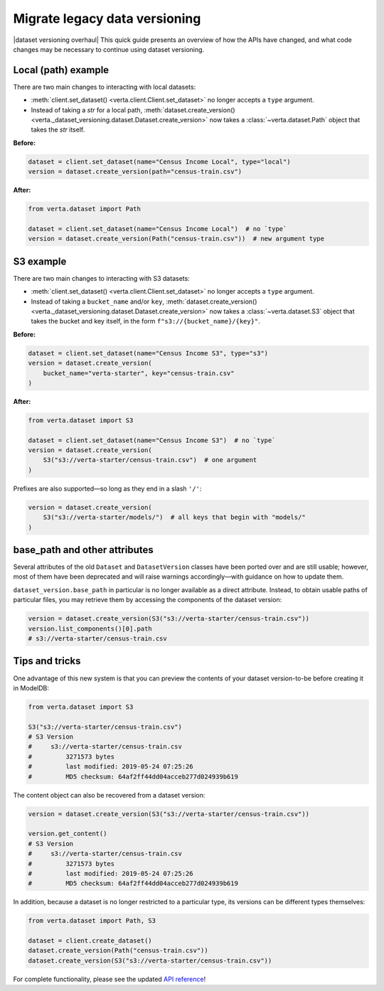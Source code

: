 Migrate legacy data versioning
==============================

|dataset versioning overhaul| This quick guide presents an overview of how the
APIs have changed, and what code changes may be necessary to continue using
dataset versioning.

Local (path) example
--------------------

There are two main changes to interacting with local datasets:

- :meth:`client.set_dataset() <verta.client.Client.set_dataset>` no longer
  accepts a ``type`` argument.
- Instead of taking a `str` for a local path,
  :meth:`dataset.create_version() <verta._dataset_versioning.dataset.Dataset.create_version>`
  now takes a :class:`~verta.dataset.Path` object that takes the `str`
  itself.

**Before:**

.. code-block:: python

    dataset = client.set_dataset(name="Census Income Local", type="local")
    version = dataset.create_version(path="census-train.csv")

**After:**

.. code-block:: python

    from verta.dataset import Path

    dataset = client.set_dataset(name="Census Income Local")  # no `type`
    version = dataset.create_version(Path("census-train.csv"))  # new argument type

S3 example
----------

There are two main changes to interacting with S3 datasets:

- :meth:`client.set_dataset() <verta.client.Client.set_dataset>` no longer
  accepts a ``type`` argument.
- Instead of taking a ``bucket_name`` and/or ``key``,
  :meth:`dataset.create_version() <verta._dataset_versioning.dataset.Dataset.create_version>`
  now takes a :class:`~verta.dataset.S3` object that takes the bucket and
  key itself, in the form ``f"s3://{bucket_name}/{key}"``.

**Before:**

.. code-block:: python

    dataset = client.set_dataset(name="Census Income S3", type="s3")
    version = dataset.create_version(
        bucket_name="verta-starter", key="census-train.csv"
    )

**After:**

.. code-block:: python

    from verta.dataset import S3

    dataset = client.set_dataset(name="Census Income S3")  # no `type`
    version = dataset.create_version(
        S3("s3://verta-starter/census-train.csv")  # one argument
    )

Prefixes are also supported—so long as they end in a slash ``'/'``:

.. code-block:: python

    version = dataset.create_version(
        S3("s3://verta-starter/models/")  # all keys that begin with "models/"
    )

base_path and other attributes
------------------------------

Several attributes of the old ``Dataset`` and ``DatasetVersion`` classes have
been ported over and are still usable; however, most of them have been
deprecated and will raise warnings accordingly—with guidance on how to update
them.

``dataset_version.base_path`` in particular is no longer available as a direct
attribute. Instead, to obtain usable paths of particular files, you may
retrieve them by accessing the components of the dataset version:

.. code-block:: python

    version = dataset.create_version(S3("s3://verta-starter/census-train.csv"))
    version.list_components()[0].path
    # s3://verta-starter/census-train.csv

Tips and tricks
---------------

One advantage of this new system is that you can preview the contents of your
dataset version-to-be before creating it in ModelDB:

.. code-block:: python

    from verta.dataset import S3

    S3("s3://verta-starter/census-train.csv")
    # S3 Version
    #     s3://verta-starter/census-train.csv
    #         3271573 bytes
    #         last modified: 2019-05-24 07:25:26
    #         MD5 checksum: 64af2ff44dd04acceb277d024939b619

The content object can also be recovered from a dataset version:

.. code-block:: python

    version = dataset.create_version(S3("s3://verta-starter/census-train.csv"))

    version.get_content()
    # S3 Version
    #     s3://verta-starter/census-train.csv
    #         3271573 bytes
    #         last modified: 2019-05-24 07:25:26
    #         MD5 checksum: 64af2ff44dd04acceb277d024939b619

In addition, because a dataset is no longer restricted to a particular type,
its versions can be different types themselves:

.. code-block:: python

    from verta.dataset import Path, S3

    dataset = client.create_dataset()
    dataset.create_version(Path("census-train.csv"))
    dataset.create_version(S3("s3://verta-starter/census-train.csv"))

For complete functionality, please see the updated
`API reference <../api/api/dataset.html>`__!
